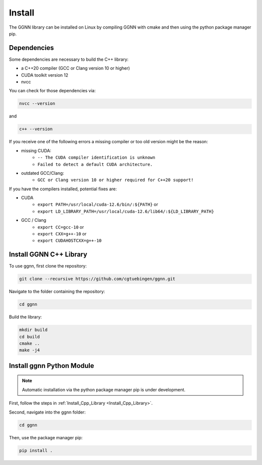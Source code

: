Install
=======

The GGNN library can be installed on Linux by compiling GGNN with cmake and then using the python package manager pip.

Dependencies
------------

Some dependencies are necessary to build the C++ library:

- a C++20 compiler (GCC or Clang version 10 or higher)
- CUDA toolkit version 12
- nvcc

You can check for those dependencies via:

.. code-block:: console

   nvcc --version

and 

.. code-block:: console

   c++ --version

If you receive one of the following errors a missing compiler or too old version might be the reason:

- missing CUDA:
   - ``-- The CUDA compiler identification is unknown``
   - ``Failed to detect a default CUDA architecture.``
- outdated GCC/Clang:
   - ``GCC or Clang version 10 or higher required for C++20 support!``

If you have the compilers installed, potential fixes are:

- CUDA
   - ``export PATH=/usr/local/cuda-12.6/bin/:${PATH}`` or
   - ``export LD_LIBRARY_PATH=/usr/local/cuda-12.6/lib64/:${LD_LIBRARY_PATH}``
- GCC / Clang
   - ``export CC=gcc-10`` or
   - ``export CXX=g++-10`` or
   - ``export CUDAHOSTCXX=g++-10``


.. _Install_Cpp_Library:

Install GGNN C++ Library
------------------------

To use ggnn, first clone the repository:

.. code-block:: console

   git clone --recursive https://github.com/cgtuebingen/ggnn.git

Navigate to the folder containing the repository:

.. code-block:: console

   cd ggnn

Build the library:

.. code-block:: console

   mkdir build
   cd build
   cmake ..
   make -j4


Install ggnn Python Module
---------------------------

.. note::
   Automatic installation via the python package manager pip is under development.

First, follow the steps in :ref:`Install_Cpp_Library <Install_Cpp_Library>`.

Second, navigate into the ggnn folder:

.. code-block:: console

   cd ggnn

Then, use the package manager pip: 

.. code-block:: console

   pip install .
